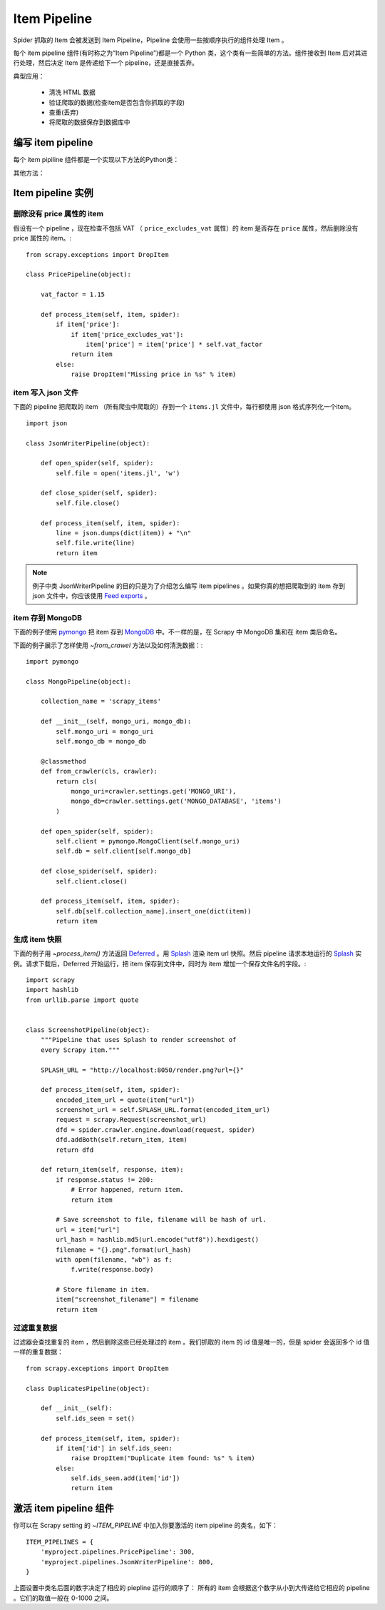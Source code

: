 .. _docs-intro-item-pipeline:

==========================
Item Pipeline
==========================

Spider 抓取的 Item 会被发送到 Item Pipeline，Pipeline 会使用一些按顺序执行的组件处理 Item 。

每个 item pipeline 组件(有时称之为“Item Pipeline”)都是一个 Python 类，这个类有一些简单的方法。组件接收到 Item 后对其进行处理，然后决定 Item 是传递给下一个 pipeline，还是直接丢弃。

典型应用：

 - 清洗 HTML 数据
 - 验证爬取的数据(检查item是否包含你抓取的字段)
 - 查重(丢弃)
 - 将爬取的数据保存到数据库中


编写 item pipeline
==========================
每个 item pipiline 组件都是一个实现以下方法的Python类： 

.. method:: process_item(self, item, spider)

    每个 item pipeline 组件都会调用这个方法。 :meth:`process_item`
    必须返回字典形式的数据, 返回一个 :class:`~scrapy.item.Item` 
    (或者一个可以继承的) 对象, 返回一个 `Twisted Deferred`_ 或者抛出一个
    :exc:`~scrapy.exceptions.DropItem` 异常。丢弃的 item 不会被下一个 pipeline 
    组件处理。

    .. _`Twist Deferred`: https://twistedmatrix.com/documents/current/core/howto/defer.html 

    :param item: 爬取的 item
    :type item: :class:`~scrapy.item.Item` 对象或字典

    :param spider: 爬取 item 的爬虫
    :type spider: :class:`~scrapy.spiders.Spider` 对象

 


其他方法：

.. method:: open_spider(self, spider)

    启动爬虫的时候调用。

    :param spider: 启动的爬虫
    :type spider: :class:`~scrapy.spiders.Spider` 对象

.. method:: close_spider(self, spider)

    停止爬虫的时候调用。
    :param spider: 停止的爬虫
    :type spider: :class:`~scrapy.spiders.Spider` 对象


.. method:: from_crawler(cls, crawler)

    如果存在, 组件会用这个方法从一个 :class:`~scrapy.crawler.Crawler` 
    类中创建一个 pipeline 实例，而且必须返回一个新的 pipeline 实例。Crawler 对象
    为所有 Scrapy 核心组件提供入口，比如设置和信号组件。 pipeline 用这种方法与
    核心组件通信并且把它的功能挂载到 Scrapy 上。

    :param crawler: 使用本组件的 crawler
    :type crawler: :class:`~scrapy.crawler.Crawler` 对象
    


Item pipeline 实例
==========================

删除没有 price 属性的 item 
^^^^^^^^^^^^^^^^^^^^^^^^^^

假设有一个 pipeline ，现在检查不包括 VAT （ ``price_excludes_vat`` 属性）的 item 是否存在 ``price`` 属性，然后删除没有 price 属性的 item。::

    from scrapy.exceptions import DropItem

    class PricePipeline(object):

        vat_factor = 1.15

        def process_item(self, item, spider):
            if item['price']:
                if item['price_excludes_vat']:
                    item['price'] = item['price'] * self.vat_factor
                return item
            else:
                raise DropItem("Missing price in %s" % item)

item 写入 json 文件
^^^^^^^^^^^^^^^^^^^^^^^^^^


下面的 pipeline 把爬取的 item （所有爬虫中爬取的）存到一个 ``items.jl`` 文件中，每行都使用 json 格式序列化一个item。 ::

    import json

    class JsonWriterPipeline(object):

        def open_spider(self, spider):
            self.file = open('items.jl', 'w')

        def close_spider(self, spider):
            self.file.close()

        def process_item(self, item, spider):
            line = json.dumps(dict(item)) + "\n"
            self.file.write(line)
            return item


.. Note:: 
    
    例子中类 JsonWriterPipeline 的目的只是为了介绍怎么编写 item pipelines 。如果你真的想把爬取到的 item 存到 json 文件中，你应该使用  `Feed exports`_  。

.. _`Feed exports`: https://docs.scrapy.org/en/latest/topics/feed-exports.html#topics-feed-exports

item 存到 MongoDB 
^^^^^^^^^^^^^^^^^^^^^^^^^^
下面的例子使用 `pymongo`_  把 item 存到 `MongoDB`_ 中。不一样的是，在 Scrapy 中 MongoDB 集和在 item 类后命名。

.. _`pymongo`: https://api.mongodb.com/python/current/
.. _`MongoDB`: https://www.mongodb.com/

下面的例子展示了怎样使用 `~from_crawel` 方法以及如何清洗数据：::
    
    import pymongo
    
    class MongoPipeline(object):
    
        collection_name = 'scrapy_items'
    
        def __init__(self, mongo_uri, mongo_db):
            self.mongo_uri = mongo_uri
            self.mongo_db = mongo_db
    
        @classmethod
        def from_crawler(cls, crawler):
            return cls(
                mongo_uri=crawler.settings.get('MONGO_URI'),
                mongo_db=crawler.settings.get('MONGO_DATABASE', 'items')
            )

        def open_spider(self, spider):
            self.client = pymongo.MongoClient(self.mongo_uri)
            self.db = self.client[self.mongo_db]
    
        def close_spider(self, spider):
            self.client.close()
    
        def process_item(self, item, spider):
            self.db[self.collection_name].insert_one(dict(item))
            return item

生成 item 快照
^^^^^^^^^^^^^^^^^^^^^^^^^^

下面的例子用 `~process_item()` 方法返回 `Deferred`_ 。用 `Splash`_ 渲染 item url 快照。然后 pipeline 请求本地运行的 `Splash`_ 实例。请求下载后，Deferred 开始运行，把 item 保存到文件中，同时为 item 增加一个保存文件名的字段。::

    import scrapy
    import hashlib
    from urllib.parse import quote
    
    
    class ScreenshotPipeline(object):
        """Pipeline that uses Splash to render screenshot of
        every Scrapy item."""
        
        SPLASH_URL = "http://localhost:8050/render.png?url={}"

        def process_item(self, item, spider):
            encoded_item_url = quote(item["url"])
            screenshot_url = self.SPLASH_URL.format(encoded_item_url)
            request = scrapy.Request(screenshot_url)
            dfd = spider.crawler.engine.download(request, spider)
            dfd.addBoth(self.return_item, item)
            return dfd

        def return_item(self, response, item):
            if response.status != 200:
                # Error happened, return item.
                return item

            # Save screenshot to file, filename will be hash of url.
            url = item["url"]
            url_hash = hashlib.md5(url.encode("utf8")).hexdigest()
            filename = "{}.png".format(url_hash)
            with open(filename, "wb") as f:
                f.write(response.body)

            # Store filename in item.
            item["screenshot_filename"] = filename
            return item

.. _`Deferred`: https://twistedmatrix.com/documents/current/core/howto/defer.html
.. _`Splash`: https://splash.readthedocs.io/en/stable/


过滤重复数据
^^^^^^^^^^^^^^^^^^^^^^^^^^

过滤器会查找重复的 item ，然后删除这些已经处理过的 item 。我们抓取的 item 的 id 值是唯一的，但是 spider 会返回多个 id  值一样的重复数据： ::

    from scrapy.exceptions import DropItem

    class DuplicatesPipeline(object):
    
        def __init__(self):
            self.ids_seen = set()
    
        def process_item(self, item, spider):
            if item['id'] in self.ids_seen:
                raise DropItem("Duplicate item found: %s" % item)
            else:
                self.ids_seen.add(item['id'])
                return item


激活 item pipeline 组件
==========================


你可以在 Scrapy setting 的 `~ITEM_PIPELINE` 中加入你要激活的 item pipeline 的类名，如下： ::
    
    ITEM_PIPELINES = {
        'myproject.pipelines.PricePipeline': 300,
        'myproject.pipelines.JsonWriterPipeline': 800,
    }

上面设置中类名后面的数字决定了相应的 piepline 运行的顺序了： 所有的 item 会根据这个数字从小到大传递给它相应的 pipeline 。它们的取值一般在 0-1000 之间。








